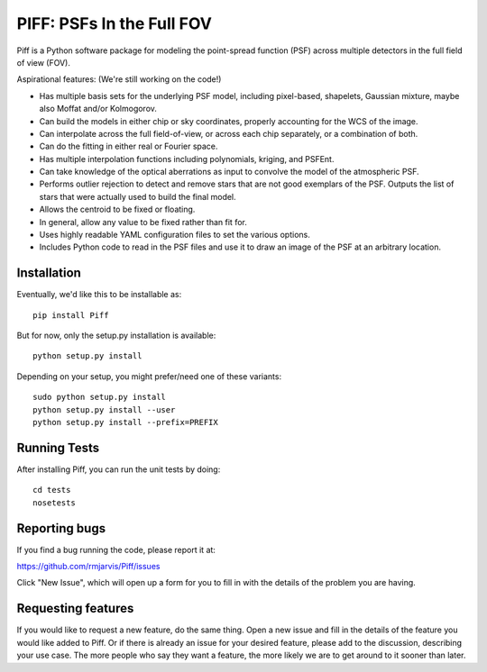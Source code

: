 PIFF: PSFs In the Full FOV
==========================

Piff is a Python software package for modeling the point-spread function (PSF)
across multiple detectors in the full field of view (FOV).

Aspirational features: (We're still working on the code!)

- Has multiple basis sets for the underlying PSF model, including pixel-based,
  shapelets, Gaussian mixture, maybe also Moffat and/or Kolmogorov.
- Can build the models in either chip or sky coordinates, properly accounting
  for the WCS of the image.
- Can interpolate across the full field-of-view, or across each chip separately,
  or a combination of both.
- Can do the fitting in either real or Fourier space.
- Has multiple interpolation functions including polynomials, kriging, and
  PSFEnt.
- Can take knowledge of the optical aberrations as input to convolve the model
  of the atmospheric PSF.
- Performs outlier rejection to detect and remove stars that are not good
  exemplars of the PSF.  Outputs the list of stars that were actually used
  to build the final model.
- Allows the centroid to be fixed or floating.
- In general, allow any value to be fixed rather than fit for.
- Uses highly readable YAML configuration files to set the various options.
- Includes Python code to read in the PSF files and use it to draw an image
  of the PSF at an arbitrary location.


Installation
------------

Eventually, we'd like this to be installable as::

    pip install Piff

But for now, only the setup.py installation is available::

    python setup.py install

Depending on your setup, you might prefer/need one of these variants::

    sudo python setup.py install
    python setup.py install --user
    python setup.py install --prefix=PREFIX


Running Tests
-------------

After installing Piff, you can run the unit tests by doing::

    cd tests
    nosetests


Reporting bugs
--------------

If you find a bug running the code, please report it at:

https://github.com/rmjarvis/Piff/issues

Click "New Issue", which will open up a form for you to fill in with the
details of the problem you are having.


Requesting features
-------------------

If you would like to request a new feature, do the same thing.  Open a new
issue and fill in the details of the feature you would like added to Piff.
Or if there is already an issue for your desired feature, please add to the
discussion, describing your use case.  The more people who say they want a
feature, the more likely we are to get around to it sooner than later.

